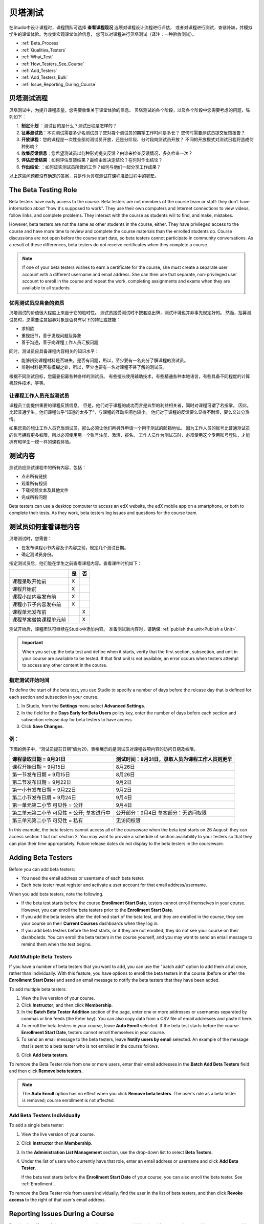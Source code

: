 .. _Beta_Testing:

#############################
贝塔测试
#############################


在Studio中设计课程时，课程团队可选择 **查看课程现况** 选项对课程设计流程进行评估，
或者对课程进行测试，查错补缺，并模拟学生的课堂体验。为收集宏观课堂体验信息，
您可以对课程进行贝塔测试（译注：一种验收测试）。

* :ref:`Beta_Process`
* :ref:`Qualities_Testers`
* :ref:`What_Test`
* :ref:`How_Testers_See_Course`
* :ref:`Add_Testers`
* :ref:`Add_Testers_Bulk`
* :ref:`Issue_Reporting_During_Course`

.. _Beta_Process:

******************************************
贝塔测试流程
******************************************

贝塔测试中，为提升课程质量，您需要收集关于课堂体验的信息。
贝塔测试的各个阶段，以及各个阶段中您需要考虑的问题，陈列如下：

#.  **制定计划** ：测试目的是什么？测试日程是怎样的？

#. **征募测试员**：本次测试需要多少名测试员？您对每个测试员的期望工作时间是多长？
   您何时需要测试员提交反馈报告？

#. **开放课程**：您的课程是一次性全部对测试员开放，还是分阶段、分时段向测试员开放？
   不同的开放模式对测试日程将造成何种影响？

#. **收集反馈信息**：您希望测试员以何种形式提交反馈？由谁来检查反馈情况，多久检查一次？

#. **评估反馈结果**：如何评估反馈结果？最终由谁决定结论？在何时作出结论？

#. **作出结论**: ：如何证实测试员所做的工作？如何与他们一起分享工作成果？

以上这些问题都没有确定的答案，只是作为贝塔测试在课程准备过程中的铺垫。

.. _Qualities_Testers:

***************************************
The Beta Testing Role 
***************************************

Beta testers have early access to the course. Beta testers are not members of
the course team or staff: they don't have information about "how it's supposed
to work". They use their own computers and Internet connections to view
videos, follow links, and complete problems. They interact with the course as
students will to find, and make, mistakes.

However, beta testers are not the same as other students in the course,
either. They have privileged access to the course and have more time to review
and complete the course materials than the enrolled students do. Course
discussions are not open before the course start date, so beta testers cannot
participate in community conversations. As a result of these differences, beta
testers do not receive certificates when they complete a course.

.. note:: If one of your beta testers wishes to earn a certificate for the 
 course, she must create a separate user account with a different username and
 email address. She can then use that separate, non-privileged user account to
 enroll in the course and repeat the work, completing assignments and exams
 when they are available to all students.

==================================
优秀测试员应具备的资质
==================================

贝塔测试的价值很大程度上来自于它的临时性。
测试员接受测试时不按套路出牌，测试环境也并非事先规定好的。
然而，招募测试员时，您需要注意招募对象是否具有以下的特征或技能：

* 求知欲

* 重视细节，善于发现问题及异象

* 善于沟通，善于向课程工作人员汇报问题

同时，测试员应具备课程内容相关的知识水平：

* 能够辨别课程材料是否缺失，是否有问题，所以，至少要有一名充分了解课程的测试员。

* 辨别材料是否有模糊之处，所以，至少也要有一名对课程不甚了解的测试员。

根据不同测试目标，您需要招募各种各样的测试员。
有些擅长使用辅助技术，有些精通各种本地语言，有些具备不同程度的计算机软件技术，等等。


=========================================
让课程工作人员充当测试员
=========================================

课程员工能提供重要的课程反馈信息。
但是，他们对于课程的成功而言是典型的利益相关者，同时对课程可谓了若指掌。
因此，比起普通学生，他们课程似乎“知道的太多了”，与课程的互动空间也较小。
他们对于课程的反馈要么显得不耐烦，要么又过分热情。

如果您真的想让工作人员充当测试员，那么必须让他们再另外申请一个用于测试的邮箱地址。
因为工作人员的账号比普通测试员的账号拥有更多权限，所以必须使用另一个账号注册、激活、报名。
工作人员作为测试员时，必须使用这个专用账号登陆，才能拥有和学生一模一样的课程体验。

.. _What_Test:

*********************************
测试内容
*********************************

测试员应测试课程中的所有内容，包括：

* 点击所有链接

* 观看所有视频

* 下载视频文本及其他文件

* 完成所有问题

Beta testers can use a desktop computer to access an edX website, the edX
mobile app on a smartphone, or both to complete their tests. As they work,
beta testers log issues and questions for the course team.

.. _How_Testers_See_Course:

******************************************
测试员如何查看课程内容
******************************************

贝塔测试时，您需要：

* 在发布课程小节内容及子内容之前，规定几个测试日期。

* 确定测试员身份。

指定测试员后，他们能在学生之前查看课程内容。查看课件时机如下：

+-------------------------------------------+------+------+
|                                           | 是   |  否  |
+===========================================+======+======+
| 课程录取开始前                            |  X   |      |
+-------------------------------------------+------+------+
| 课程开始前                                |  X   |      |
+-------------------------------------------+------+------+
| 课程小结内容发布前                        |  X   |      |
+-------------------------------------------+------+------+
| 课程小节子内容发布前                      |  X   |      |
+-------------------------------------------+------+------+
| 课程单元发布前                            |      |   X  |
+-------------------------------------------+------+------+
| 课程草案替换课程单元前                    |      |   X  |
+-------------------------------------------+------+------+

测试开始后，课程团队可继续在Studio中添加内容。
准备测试新内容时，请确保 :ref:`publish the
unit<Publish a Unit>`.

.. important:: When you set up the beta test and define when it starts, verify 
 that the first section, subsection, and unit in your course are available to
 be tested. If that first unit is not available, an error occurs when testers
 attempt to access any other content in the course.

================================
指定测试开始时间
================================

To define the start of the beta test, you use Studio to specify a number of
days before the release day that is defined for each section and subsection in
your course.

#. In Studio, from the **Settings** menu select **Advanced Settings**.

#. In the field for the **Days Early for Beta Users** policy key, enter the
   number of days before each section and subsection release day for beta
   testers to have access.

#. Click **Save Changes**.

===========
例：
===========

.. Is this example helpful? how can we assess whether it is frightening/confusing to course team, or helpful?

下面的例子中，“测试员提前日期”值为20，表格展示的是测试员对课程各项内容的访问日期及权限。

+-------------------------------------------+------------------------------------------------+
| 课程录取日期 = 8月31日                    | 测试时间：8月31日，录取人员为课程工作人员则更早|
+===========================================+================================================+
| 课程开始日期 = 9月15日                    | 8月26日                                        |
+-------------------------------------------+------------------------------------------------+
| 第一节发布日期 = 9月15日                  | 8月26日                                        |
+-------------------------------------------+------------------------------------------------+
| 第二节发布日期 = 9月22日                  | 9月2日                                         |
+-------------------------------------------+------------------------------------------------+
| 第一小节发布日期 = 9月22日                | 9月2日                                         |
+-------------------------------------------+------------------------------------------------+
| 第二小节发布日期 = 9月24日                | 9月4日                                         |
+-------------------------------------------+------------------------------------------------+
| 第一单元第二小节 可见性 = 公开            | 9月4日                                         |
+-------------------------------------------+------------------------------------------------+
| 第二单元第二小节 可见性 = 公开;           | 公开部分：9月4日                               |
| 草案进行中                                | 草案部分：无访问权限                           |
+-------------------------------------------+------------------------------------------------+
| 第三单元第二小节 可见性 = 私有            | 无访问权限                                     |
+-------------------------------------------+------------------------------------------------+

In this example, the beta testers cannot access all of the courseware when the
beta test starts on 26 August: they can access section 1 but not section 2. You
may want to provide a schedule of section availability to your testers so that
they can plan their time appropriately. Future release dates do not display to
the beta testers in the courseware.

.. _Add_Testers:

*********************************
Adding Beta Testers 
*********************************

Before you can add beta testers:

* You need the email address or username of each beta tester. 

* Each beta tester must register and activate a user account for that email
  address/username.

When you add beta testers, note the following. 

* If the beta test starts before the course **Enrollment Start Date**, testers
  cannot enroll themselves in your course. However, you can enroll the beta
  testers prior to the **Enrollment Start Date**.

* If you add the beta testers after the defined start of the beta test, and
  they are enrolled in the course, they see your course on their **Current
  Courses** dashboards when they log in.

* If you add beta testers before the test starts, or if they are not enrolled,
  they do not see your course on their dashboards. You can enroll the beta
  testers in the course yourself, and you may want to send an email message to
  remind them when the test begins.

.. _Add_Testers_Bulk:

================================
Add Multiple Beta Testers
================================

If you have a number of beta testers that you want to add, you can use the
"batch add" option to add them all at once, rather than individually. With this
feature, you have options to enroll the beta testers in the course (before or
after the **Enrollment Start Date**) and send an email message to notify the
beta testers that they have been added.

To add multiple beta testers:

#. View the live version of your course.

#. Click **Instructor**, and then click **Membership**. 

#. In the **Batch Beta Tester Addition** section of the page, enter one or more
   addresses or usernames separated by commas or line feeds (the Enter key).
   You can also copy data from a CSV file of email addresses and paste it here.
 
#. To enroll the beta testers in your course, leave **Auto Enroll** selected.
   If the beta test starts before the course **Enrollment Start Date**, testers
   cannot enroll themselves in your course.

#. To send an email message to the beta testers, leave **Notify users by
   email** selected. An example of the message that is sent to a beta tester
   who is not enrolled in the course follows.

.. image:: ../../../shared/building_and_running_chapters/Images/Beta_tester_email.png
  :alt: "You have been invited to be a beta tester for {course name} at {URL}. 
        Visit {link} to join the course and begin the beta test."

6. Click **Add beta testers**.

To remove the Beta Tester role from one or more users, enter their email
addresses in the **Batch Add Beta Testers** field and then click **Remove beta
testers**. 

.. note:: The **Auto Enroll** option has no effect when you click **Remove 
 beta testers**. The user's role as a beta tester is removed; course
 enrollment is not affected.

================================
Add Beta Testers Individually
================================

To add a single beta tester:

#. View the live version of your course.

#. Click **Instructor** then **Membership**.

#. In the **Administration List Management** section, use the drop-down list to
   select **Beta Testers**.

#. Under the list of users who currently have that role, enter an email address
   or username and click **Add Beta Tester**. 

   If the beta test starts before the **Enrollment Start Date** of your course,
   you can also enroll the beta tester. See :ref:`Enrollment`.

To remove the Beta Tester role from users individually, find the user in the
list of beta testers, and then click **Revoke access** to the right of that
user's email address.

.. _Issue_Reporting_During_Course:

*********************************
Reporting Issues During a Course
*********************************

Despite the efforts of the course team and the beta testers, additional
problems, questions, and issues can occur while a course is running.

* Often, students report issues by asking questions in a discussion. Your
  discussion administration team can watch for posts that indicate problems.

* To let students know the best way to report problems, you can post
  information on the **Course Info** page or post it in a discussion.

.. per Mark 19 Feb 14: eventually we want to provide more guidance for students:  course issues > use discussions, platform issues > submit issue to edx.

